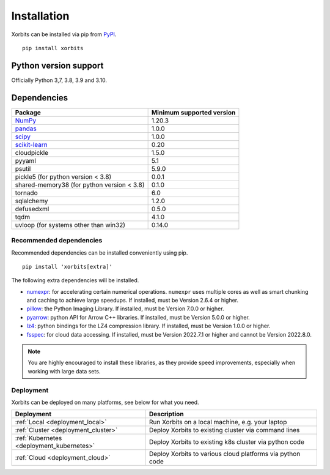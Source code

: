 .. _installation:

============
Installation
============

Xorbits can be installed via pip from `PyPI <https://pypi.org/project/xorbits>`__.

::

    pip install xorbits


.. _install.version:

Python version support
----------------------

Officially Python 3,7, 3.8, 3.9 and 3.10.

Dependencies
------------

================================================================ ==========================
Package                                                          Minimum supported version
================================================================ ==========================
`NumPy <https://numpy.org>`__                                    1.20.3
`pandas <https://pandas.pydata.org>`__                           1.0.0
`scipy <https://scipy.org>`__                                    1.0.0
`scikit-learn <https://scikit-learn.org/stable>`__               0.20
cloudpickle                                                      1.5.0
pyyaml                                                           5.1
psutil                                                           5.9.0
pickle5 (for python version < 3.8)                               0.0.1
shared-memory38 (for python version < 3.8)                       0.1.0
tornado                                                          6.0
sqlalchemy                                                       1.2.0
defusedxml                                                       0.5.0
tqdm                                                             4.1.0
uvloop (for systems other than win32)                            0.14.0
================================================================ ==========================

Recommended dependencies
~~~~~~~~~~~~~~~~~~~~~~~~

Recommended dependencies can be installed conveniently using pip.

::

    pip install 'xorbits[extra]'


The following extra dependencies will be installed.

.. _install.optional_dependencies:

* `numexpr <https://github.com/pydata/numexpr>`__: for accelerating certain numerical operations.
  ``numexpr`` uses multiple cores as well as smart chunking and caching to achieve large speedups.
  If installed, must be Version 2.6.4 or higher.

* `pillow <https://python-pillow.org/>`__: the Python Imaging Library. If installed, must be
  Version 7.0.0 or higher.

* `pyarrow <https://pypi.org/project/pyarrow/>`__: python API for Arrow C++ libraries. If
  installed, must be Version 5.0.0 or higher.

* `lz4 <https://github.com/python-lz4/python-lz4>`__: python bindings for the LZ4 compression
  library. If installed, must be Version 1.0.0 or higher.

* `fsspec <https://github.com/fsspec/filesystem_spec>`__: for cloud data accessing. If installed,
  must be Version 2022.7.1 or higher and cannot be Version 2022.8.0.

.. note::

   You are highly encouraged to install these libraries, as they provide speed improvements,
   especially when working with large data sets.

Deployment
~~~~~~~~~~

Xorbits can be deployed on many platforms, see below for what you need.

========================================= ============================================================
Deployment                                Description
========================================= ============================================================
:ref:`Local <deployment_local>`           Run Xorbits on a local machine, e.g. your laptop
:ref:`Cluster <deployment_cluster>`       Deploy Xorbits to existing cluster via command lines
:ref:`Kubernetes <deployment_kubernetes>` Deploy Xorbits to existing k8s cluster via python code
:ref:`Cloud <deployment_cloud>`           Deploy Xorbits to various cloud platforms via python code
========================================= ============================================================